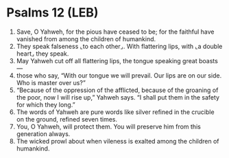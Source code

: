 * Psalms 12 (LEB)
:PROPERTIES:
:ID: LEB/19-PSA012
:END:

1. Save, O Yahweh, for the pious have ceased to be; for the faithful have vanished from among the children of humankind.
2. They speak falseness ⌞to each other⌟. With flattering lips, with ⌞a double heart⌟ they speak.
3. May Yahweh cut off all flattering lips, the tongue speaking great boasts—
4. those who say, “With our tongue we will prevail. Our lips are on our side. Who is master over us?”
5. “Because of the oppression of the afflicted, because of the groaning of the poor, now I will rise up,” Yahweh says. “I shall put them in the safety for which they long.”
6. The words of Yahweh are pure words like silver refined in the crucible on the ground, refined seven times.
7. You, O Yahweh, will protect them. You will preserve him from this generation always.
8. The wicked prowl about when vileness is exalted among the children of humankind.
